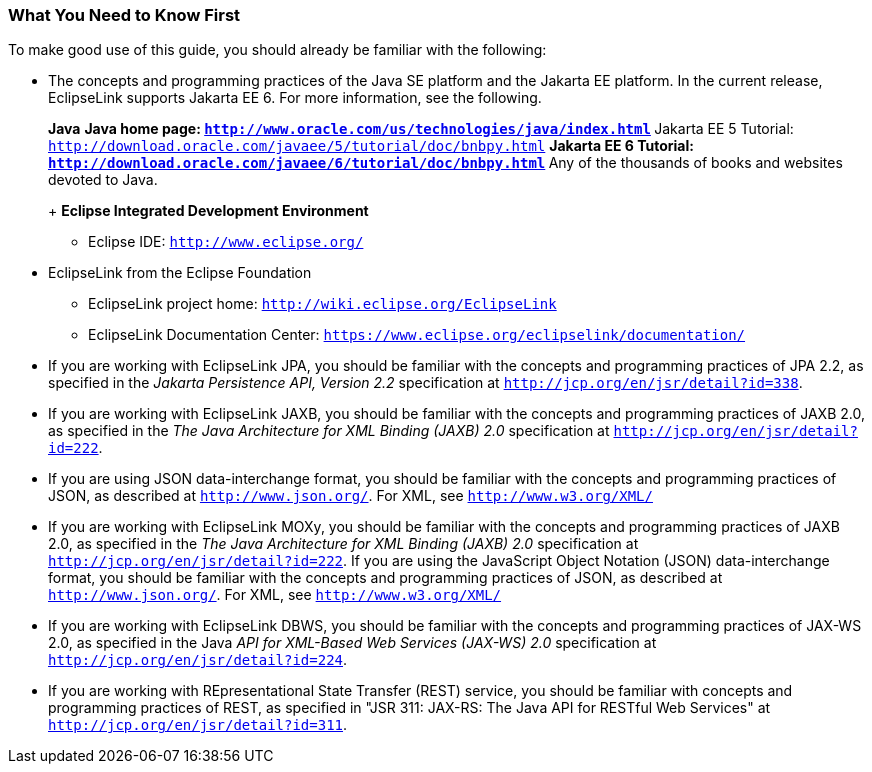 ///////////////////////////////////////////////////////////////////////////////

    Copyright (c) 2022 Oracle and/or its affiliates. All rights reserved.

    This program and the accompanying materials are made available under the
    terms of the Eclipse Public License v. 2.0, which is available at
    http://www.eclipse.org/legal/epl-2.0.

    This Source Code may also be made available under the following Secondary
    Licenses when the conditions for such availability set forth in the
    Eclipse Public License v. 2.0 are satisfied: GNU General Public License,
    version 2 with the GNU Classpath Exception, which is available at
    https://www.gnu.org/software/classpath/license.html.

    SPDX-License-Identifier: EPL-2.0 OR GPL-2.0 WITH Classpath-exception-2.0

///////////////////////////////////////////////////////////////////////////////

=== What You Need to Know First

To make good use of this guide, you should already be familiar with the
following:

* The concepts and programming practices of the Java SE platform and the
Jakarta EE platform. In the current release, EclipseLink supports
Jakarta EE 6. For more information, see the following.
+
*Java*
** Java home page:
`http://www.oracle.com/us/technologies/java/index.html`
** Jakarta EE 5 Tutorial:
`http://download.oracle.com/javaee/5/tutorial/doc/bnbpy.html`
** Jakarta EE 6 Tutorial:
`http://download.oracle.com/javaee/6/tutorial/doc/bnbpy.html`
** Any of the thousands of books and websites devoted to Java.
+
*Eclipse Integrated Development Environment*
** Eclipse IDE: `http://www.eclipse.org/`
* EclipseLink from the Eclipse Foundation
** EclipseLink project home: `http://wiki.eclipse.org/EclipseLink`
** EclipseLink Documentation Center:
`https://www.eclipse.org/eclipselink/documentation/`
* If you are working with EclipseLink JPA, you should be familiar with
the concepts and programming practices of JPA 2.2, as specified in the
_Jakarta Persistence API, Version 2.2_ specification at
`http://jcp.org/en/jsr/detail?id=338`.
* If you are working with EclipseLink JAXB, you should be familiar with
the concepts and programming practices of JAXB 2.0, as specified in the
_The Java Architecture for XML Binding (JAXB) 2.0_ specification at
`http://jcp.org/en/jsr/detail?id=222`.
* If you are using JSON data-interchange format, you should be familiar
with the concepts and programming practices of JSON, as described at
`http://www.json.org/`. For XML, see `http://www.w3.org/XML/`
* If you are working with EclipseLink MOXy, you should be familiar with
the concepts and programming practices of JAXB 2.0, as specified in the
_The Java Architecture for XML Binding (JAXB) 2.0_ specification at
`http://jcp.org/en/jsr/detail?id=222`. If you are using the JavaScript
Object Notation (JSON) data-interchange format, you should be familiar
with the concepts and programming practices of JSON, as described at
`http://www.json.org/`. For XML, see `http://www.w3.org/XML/`
* If you are working with EclipseLink DBWS, you should be familiar with
the concepts and programming practices of JAX-WS 2.0, as specified in
the Java _API for XML-Based Web Services (JAX-WS) 2.0_ specification at
`http://jcp.org/en/jsr/detail?id=224`.
* If you are working with REpresentational State Transfer (REST)
service, you should be familiar with concepts and programming practices
of REST, as specified in "JSR 311: JAX-RS: The Java API for RESTful Web
Services" at `http://jcp.org/en/jsr/detail?id=311`.
